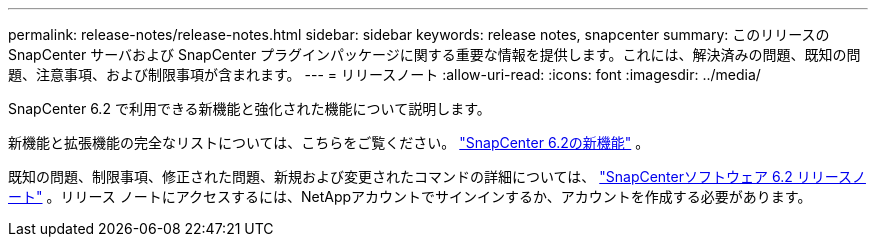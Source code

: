 ---
permalink: release-notes/release-notes.html 
sidebar: sidebar 
keywords: release notes, snapcenter 
summary: このリリースの SnapCenter サーバおよび SnapCenter プラグインパッケージに関する重要な情報を提供します。これには、解決済みの問題、既知の問題、注意事項、および制限事項が含まれます。 
---
= リリースノート
:allow-uri-read: 
:icons: font
:imagesdir: ../media/


[role="lead"]
SnapCenter 6.2 で利用できる新機能と強化された機能について説明します。

新機能と拡張機能の完全なリストについては、こちらをご覧ください。 link:what's-new-in-snapcenter61.html["SnapCenter 6.2の新機能"] 。

既知の問題、制限事項、修正された問題、新規および変更されたコマンドの詳細については、 https://library.netapp.com/ecm/ecm_download_file/ECMLP3337665["SnapCenterソフトウェア 6.2 リリースノート"^] 。リリース ノートにアクセスするには、NetAppアカウントでサインインするか、アカウントを作成する必要があります。
